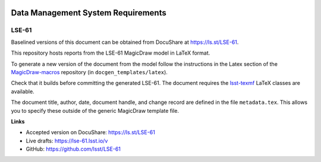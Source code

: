 .. image:: https://img.shields.io/badge/lse--61-lsst.io-brightgreen.svg
   :target: https://lse-61.lsst.io
.. image:: https://travis-ci.org/lsst/LSE-61.svg
   :target: https://travis-ci.org/lsst/LSE-61

###################################
Data Management System Requirements
###################################

LSE-61
------

Baselined versions of this document can be obtained from DocuShare at https://ls.st/LSE-61.

This repository hosts reports from the LSE-61 MagicDraw model in LaTeX format.

To generate a new version of the document from the model follow the instructions in the Latex section of the `MagicDraw-macros`_ repository (in ``docgen_templates/latex``).

Check that it builds before committing the generated LSE-61.
The document requires the `lsst-texmf`_ LaTeX classes are available.

The document title, author, date, document handle, and change record are defined in the file ``metadata.tex``.
This allows you to specify these outside of the generic MagicDraw template file.

**Links**

- Accepted version on DocuShare: https://ls.st/LSE-61
- Live drafts: https://lse-61.lsst.io/v
- GitHub: https://github.com/lsst/LSE-61

.. _MagicDraw-macros: https://github.com/lsst-se/MagicDraw-macros
.. _lsst-texmf: https://lsst-texmf.lsst.io
